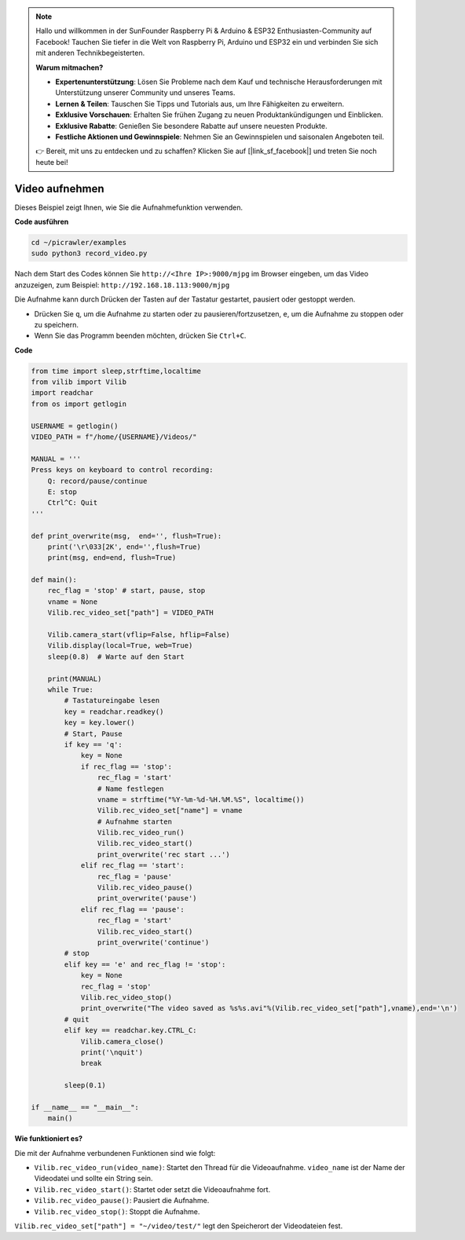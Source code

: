 .. note::

    Hallo und willkommen in der SunFounder Raspberry Pi & Arduino & ESP32 Enthusiasten-Community auf Facebook! Tauchen Sie tiefer in die Welt von Raspberry Pi, Arduino und ESP32 ein und verbinden Sie sich mit anderen Technikbegeisterten.

    **Warum mitmachen?**

    - **Expertenunterstützung**: Lösen Sie Probleme nach dem Kauf und technische Herausforderungen mit Unterstützung unserer Community und unseres Teams.
    - **Lernen & Teilen**: Tauschen Sie Tipps und Tutorials aus, um Ihre Fähigkeiten zu erweitern.
    - **Exklusive Vorschauen**: Erhalten Sie frühen Zugang zu neuen Produktankündigungen und Einblicken.
    - **Exklusive Rabatte**: Genießen Sie besondere Rabatte auf unsere neuesten Produkte.
    - **Festliche Aktionen und Gewinnspiele**: Nehmen Sie an Gewinnspielen und saisonalen Angeboten teil.

    👉 Bereit, mit uns zu entdecken und zu schaffen? Klicken Sie auf [|link_sf_facebook|] und treten Sie noch heute bei!

.. _py_video:

Video aufnehmen
==================

Dieses Beispiel zeigt Ihnen, wie Sie die Aufnahmefunktion verwenden.

**Code ausführen**

.. raw:: html

    <run></run>

.. code-block::

    cd ~/picrawler/examples
    sudo python3 record_video.py

Nach dem Start des Codes können Sie ``http://<Ihre IP>:9000/mjpg`` im Browser eingeben, um das Video anzuzeigen, zum Beispiel: ``http://192.168.18.113:9000/mjpg``

.. image:: img/display.png

Die Aufnahme kann durch Drücken der Tasten auf der Tastatur gestartet, pausiert oder gestoppt werden.

* Drücken Sie ``q``, um die Aufnahme zu starten oder zu pausieren/fortzusetzen, ``e``, um die Aufnahme zu stoppen oder zu speichern.
* Wenn Sie das Programm beenden möchten, drücken Sie ``Ctrl+C``.

**Code**

.. code-block:: python

    from time import sleep,strftime,localtime
    from vilib import Vilib
    import readchar 
    from os import getlogin
    
    USERNAME = getlogin()
    VIDEO_PATH = f"/home/{USERNAME}/Videos/"
    
    MANUAL = '''
    Press keys on keyboard to control recording:
        Q: record/pause/continue
        E: stop
        Ctrl^C: Quit
    '''
    
    def print_overwrite(msg,  end='', flush=True):
        print('\r\033[2K', end='',flush=True)
        print(msg, end=end, flush=True)
    
    def main():
        rec_flag = 'stop' # start, pause, stop
        vname = None
        Vilib.rec_video_set["path"] = VIDEO_PATH
    
        Vilib.camera_start(vflip=False, hflip=False) 
        Vilib.display(local=True, web=True)
        sleep(0.8)  # Warte auf den Start
    
        print(MANUAL)
        while True:
            # Tastatureingabe lesen
            key = readchar.readkey()
            key = key.lower()
            # Start, Pause
            if key == 'q':
                key = None
                if rec_flag == 'stop':            
                    rec_flag = 'start'
                    # Name festlegen
                    vname = strftime("%Y-%m-%d-%H.%M.%S", localtime())
                    Vilib.rec_video_set["name"] = vname
                    # Aufnahme starten
                    Vilib.rec_video_run()
                    Vilib.rec_video_start()
                    print_overwrite('rec start ...')
                elif rec_flag == 'start':
                    rec_flag = 'pause'
                    Vilib.rec_video_pause()
                    print_overwrite('pause')
                elif rec_flag == 'pause':
                    rec_flag = 'start'
                    Vilib.rec_video_start()
                    print_overwrite('continue')
            # stop       
            elif key == 'e' and rec_flag != 'stop':
                key = None
                rec_flag = 'stop'
                Vilib.rec_video_stop()
                print_overwrite("The video saved as %s%s.avi"%(Vilib.rec_video_set["path"],vname),end='\n')  
            # quit
            elif key == readchar.key.CTRL_C:
                Vilib.camera_close()
                print('\nquit')
                break 
    
            sleep(0.1)
    
    if __name__ == "__main__":
        main()

**Wie funktioniert es?**


Die mit der Aufnahme verbundenen Funktionen sind wie folgt:


* ``Vilib.rec_video_run(video_name)``: Startet den Thread für die Videoaufnahme. ``video_name`` ist der Name der Videodatei und sollte ein String sein.
* ``Vilib.rec_video_start()``: Startet oder setzt die Videoaufnahme fort.
* ``Vilib.rec_video_pause()``: Pausiert die Aufnahme.
* ``Vilib.rec_video_stop()``: Stoppt die Aufnahme.

``Vilib.rec_video_set["path"] = "~/video/test/"`` legt den Speicherort der Videodateien fest.
